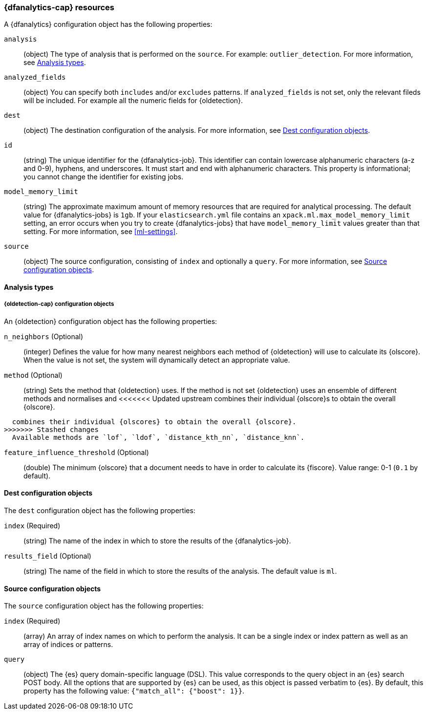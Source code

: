 [role="xpack"]
[testenv="platinum"]
[[ml-dfanalytics-resources]]
=== {dfanalytics-cap} resources

A {dfanalytics} configuration object has the following properties:

`analysis`::
  (object) The type of analysis that is performed on the `source`. For example: 
  `outlier_detection`. For more information, see <<dfanalytics-types>>.
  
`analyzed_fields`::
  (object) You can specify both `includes` and/or `excludes` patterns. If 
  `analyzed_fields` is not set, only the relevant fileds will be included. For 
  example all the numeric fields for {oldetection}.

`dest`::
  (object) The destination configuration of the analysis. For more information, 
  see <<dfanalytics-dest-resources>>.

`id`::
  (string) The unique identifier for the {dfanalytics-job}. This identifier can 
  contain lowercase alphanumeric characters (a-z and 0-9), hyphens, and 
  underscores. It must start and end with alphanumeric characters. This property 
  is informational; you cannot change the identifier for existing jobs.
  
`model_memory_limit`::
  (string) The approximate maximum amount of memory resources that are 
  required for analytical processing. The default value for {dfanalytics-jobs} 
  is `1gb`. If your `elasticsearch.yml` file contains an 
  `xpack.ml.max_model_memory_limit` setting, an error occurs when you try to 
  create {dfanalytics-jobs} that have `model_memory_limit` values greater than 
  that setting. For more information, see <<ml-settings>>.

`source`::
  (object) The source configuration, consisting of `index` and optionally a 
  `query`. For more information, see <<dfanalytics-source-resources>>.

[float]
[[dfanalytics-types]]
==== Analysis types
  
[float]
[[oldetection-resources]]
===== {oldetection-cap} configuration objects 

An {oldetection} configuration object has the following properties:

`n_neighbors` (Optional)::
  (integer) Defines the value for how many nearest neighbors each method of 
  {oldetection} will use to calculate its {olscore}. When the value is 
  not set, the system will dynamically detect an appropriate value.

`method` (Optional)::
  (string) Sets the method that {oldetection} uses. If the method is not set 
  {oldetection} uses an ensemble of different methods and normalises and 
<<<<<<< Updated upstream
  combines their individual {olscore}s to obtain the overall {olscore}. 
=======
  combines their individual {olscores} to obtain the overall {olscore}. 
>>>>>>> Stashed changes
  Available methods are `lof`, `ldof`, `distance_kth_nn`, `distance_knn`.

`feature_influence_threshold` (Optional):: 
  (double) The minimum {olscore} that a document needs to have in order to 
  calculate its {fiscore}. 
  Value range: 0-1 (`0.1` by default).
  
[float]
[[dfanalytics-dest-resources]]
==== Dest configuration objects

The `dest` configuration object has the following properties:

`index` (Required)::
  (string) The name of the index in which to store the results of the 
  {dfanalytics-job}.

`results_field` (Optional)::
  (string) The name of the field in which to store the results of the analysis. 
  The default value is `ml`.
  
[float]
[[dfanalytics-source-resources]]
==== Source configuration objects

The `source` configuration object has the following properties:

`index` (Required)::
  (array) An array of index names on which to perform the analysis. It can be a 
  single index or index pattern as well as an array of indices or patterns.
  
`query`::
  (object) The {es} query domain-specific language (DSL). This value
  corresponds to the query object in an {es} search POST body. All the
  options that are supported by {es} can be used, as this object is
  passed verbatim to {es}. By default, this property has the following
  value: `{"match_all": {"boost": 1}}`.